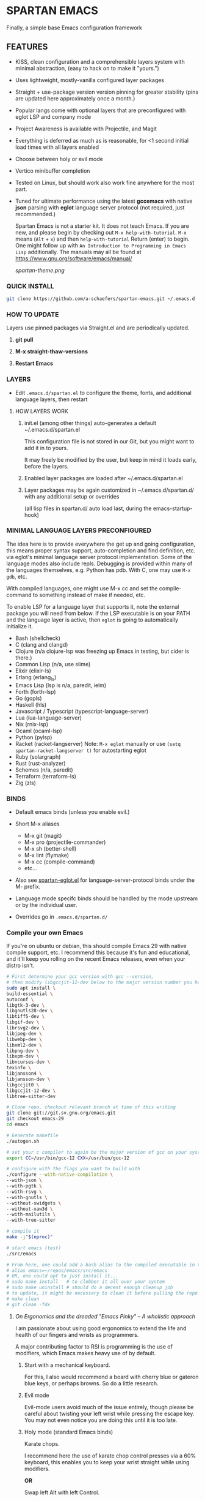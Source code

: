 * SPARTAN EMACS

Finally, a simple base Emacs configuration framework

** FEATURES

- KISS, clean configuration and a comprehensible layers system with minimal abstraction, (easy to hack on to make it "yours.")
- Uses lightweight, mostly-vanilla configured layer packages
- Straight + use-package version version pinning for greater stability (pins are updated here approximately once a month.)
- Popular langs come with optional layers that are preconfigured with eglot LSP and company mode
- Project Awareness is available with Projectile, and Magit
- Everything is deferred as much as is reasonable, for <1 second initial load times with all layers enabled
- Choose between holy or evil mode
- Vertico minibuffer completion
- Tested on Linux, but should work also work fine anywhere for the most part.
- Tuned for ultimate performance using the latest *gccemacs* with native *json* parsing with *eglot* language server protocol  (not required, just recommended.)

  Spartan Emacs is not a starter kit. It does not teach Emacs. If you are new, and please begin by checking out ~M-x help-with-tutorial~.
  ~M-x~ means (~Alt~ + ~x~) and then ~help-with-tutorial~ Return (enter) to begin. One might follow up with ~An Introduction to Programming in Emacs Lisp~
  additionally. The manuals may all be found at https://www.gnu.org/software/emacs/manual/

  [[spartan-theme.png]]

*** QUICK INSTALL

#+BEGIN_SRC bash
  git clone https://github.com/a-schaefers/spartan-emacs.git ~/.emacs.d
#+END_SRC

*** HOW TO UPDATE

Layers use pinned packages via Straight.el and are periodically updated.

1. *git pull*

2. *M-x straight-thaw-versions*

3. *Restart Emacs*

*** LAYERS

- Edit ~.emacs.d/spartan.el~ to configure the theme, fonts, and  additional language layers, then restart

**** HOW LAYERS WORK

1. init.el (among other things) auto-generates a default ~/.emacs.d/spartan.el

   This configuration file is not stored in our Git, but you might want to add it in to yours.

   It may freely be modified by the user, but keep in mind it loads early, before the layers.

2. Enabled layer packages are loaded after ~/.emacs.d/spartan.el

3. Layer packages may be again customized in ~/.emacs.d/spartan.d/ with any additional setup or overrides

   (all lisp files in spartan.d/ auto load last, during the emacs-startup-hook)

*** MINIMAL LANGUAGE LAYERS PRECONFIGURED

The idea here is to provide everywhere the get up and going configuration, this means proper syntax support,
auto-completion and find definition, etc. via eglot's minimal language server protocol implementation.
Some of the language modes also include repls. Debugging is provided within many of the languages themselves,
e.g. Python has pdb. With C, one may use ~M-x gdb~, etc.

With compiled languages, one might use M-x cc and set the compile-command to something instead of make if needed, etc.

To enable LSP for a language layer that supports it, note the external package you will need from below.
If the LSP executable is on your PATH and the language layer is active, then ~eglot~ is going to automatically initialize it.

- Bash  (shellcheck)
- C (clang and clangd)
- Clojure (n/a clojure-lsp was freezing up Emacs in testing, but cider is there.)
- Common Lisp (n/a, use slime)
- Elixir (elixir-ls)
- Erlang (erlang_ls)
- Emacs Lisp (lsp is n/a, paredit, ielm)
- Forth (forth-lsp)
- Go (gopls)
- Haskell (hls)
- Javascript / Typescript (typescript-language-server)
- Lua (lua-language-server)
- Nix (rnix-lsp)
- Ocaml (ocaml-lsp)
- Python (pylsp)
- Racket (racket-langserver) Note: ~M-x eglot~ manually or use ~(setq spartan-racket-langserver t)~ for autostarting eglot
- Ruby (solargraph)
- Rust (rust-analyzer)
- Schemes (n/a, paredit)
- Terraform (terraform-ls)
- Zig (zls)

*** BINDS

- Default emacs binds (unless you enable evil.)

- Short M-x aliases

  - M-x git  (magit)
  - M-x pro  (projectile-commander)
  - M-x sh   (better-shell)
  - M-x lint (flymake)
  - M-x cc   (compile-command)
  - etc...

- Also see [[https://github.com/a-schaefers/spartan-emacs/blob/master/spartan-layers/spartan-eglot.el][spartan-eglot.el]] for language-server-protocol binds under the M- prefix.

- Language mode specifc binds should be handled by the mode upstream or by the individual user.

- Overrides go in ~.emacs.d/spartan.d/~

*** Compile your own Emacs

If you're on ubuntu or debian, this should compile Emacs 29 with native compile support, etc.
I recommend this because it's fun and educational, and it'll keep you rolling on the recent Emacs releases,
even when your distro isn't.

#+BEGIN_SRC bash
  # First determine your gcc version with gcc --version,
  # then modify libgccjit-12-dev below to the major version number you have...
  sudo apt install \
  build-essential \
  autoconf \
  libgtk-3-dev \
  libgnutls28-dev \
  libtiff5-dev \
  libgif-dev \
  librsvg2-dev \
  libjpeg-dev \
  libwebp-dev \
  libxml2-dev \
  libpng-dev \
  libxpm-dev \
  libncurses-dev \
  texinfo \
  libjansson4 \
  libjansson-dev \
  libgccjit0 \
  libgccjit-12-dev \
  libtree-sitter-dev

  # Clone repo, checkout relevant branch at time of this writing
  git clone git://git.sv.gnu.org/emacs.git
  git checkout emacs-29
  cd emacs

  # Generate makefile
  ./autogen.sh

  # set your c compiler to again be the major version of gcc on your system
  export CC=/usr/bin/gcc-12 CXX=/usr/bin/gcc-12

  # configure with the flags you want to build with
  ./configure --with-native-compilation \
  --with-json \
  --with-pgtk \
  --with-rsvg \
  --with-gnutls \
  --without-xwidgets \
  --without-xaw3d \
  --with-mailutils \
  --with-tree-sitter

  # compile it
  make -j"$(nproc)"

  # start emacs (test)
  ./src/emacs

  # From here, one could add a bash alias to the compiled executable in the HOME directory, e.g.
  # alias emacs=~/repos/emacs/src/emacs
  # OR, one could opt to just install it...
  # sudo make install   # to clobber it all over your system
  # sudo make uninstall # should do a decent enough cleanup job
  # to update, it might be necessary to clean it before pulling the repo and running through the entire process again
  # make clean
  # git clean -fdx
#+END_SRC

***** /On Ergonomics and the dreaded "Emacs Pinky" -- A wholistic approach/

I am passionate about using good ergonomics to extend the life and health of our fingers and wrists as programmers.

A major contributing factor to RSI is programming is the use of modifiers, which Emacs makes heavy use of by default.

0. Start with a mechanical keyboard.

   For this, I also would recommend a board with cherry blue or gateron blue keys, or perhaps browns. So do a little research.

1. Evil mode

   Evil-mode users avoid much of the issue entirely, though please be careful about twisting your left wrist while pressing the escape key.
   You may not even notice you are doing this until it is too late.

2. Holy mode (standard Emacs binds)

   Karate chops.

   I recommend here the use of karate chop control presses via a 60% keyboard, this enables you to keep your wrist straight while using modifiers.

   *OR*

   Swap left Alt with left Control.

   If karate chopping your control keys is not for you, I recommend this keyswap instead.

   Swapping left alt with left control enables the user to hold the control modifier with the left thumb, and the right alt modifier (in its natural position) with the right thumb.
   The result of this simple keyswap is that it is now possible to use both modifiers without holding them with the pinky or tweaking the wrists.
   This keyswap is available in Gnome and accessible with the Gnome-Tweaks tool, and other Desktops have their own methods, too.

3. Try lifting weights

   It's amazing what a little bit of moderate exercise can do for the programmer's RSI. Try some curls and upright rows, military press and lateral pull-downs. 15 minutes a day might be all you need.

4. Diet and sleep

   This goes without saying and is out of scope, but do some research and try some things to improve in these areas -- it should help!
